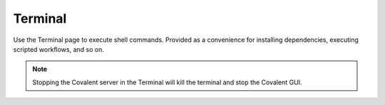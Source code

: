 ==========
Terminal
==========

.. image:: ../images/terminal.gif
   :align: center

Use the Terminal page to execute shell commands. Provided as a convenience for installing dependencies, executing scripted workflows, and so on.

.. note:: Stopping the Covalent server in the Terminal will kill the terminal and stop the Covalent GUI.
